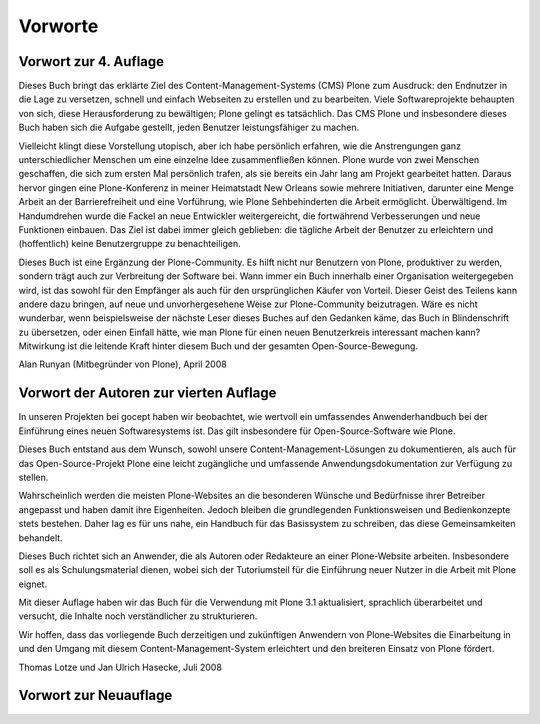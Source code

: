 ==========
 Vorworte
==========

Vorwort zur 4. Auflage
======================

Dieses Buch bringt das erklärte Ziel des Content-Management-Systems (CMS)
Plone zum Ausdruck: den Endnutzer in die Lage zu versetzen, schnell und
einfach Webseiten zu erstellen und zu bearbeiten. Viele Softwareprojekte
behaupten von sich, diese Herausforderung zu bewältigen; Plone gelingt es
tatsächlich. Das CMS Plone und insbesondere dieses Buch haben sich die Aufgabe
gestellt, jeden Benutzer leistungsfähiger zu machen.

Vielleicht klingt diese Vorstellung utopisch, aber ich habe persönlich
erfahren, wie die Anstrengungen ganz unterschiedlicher Menschen um eine
einzelne Idee zusammenfließen können. Plone wurde von zwei Menschen
geschaffen, die sich zum ersten Mal persönlich trafen, als sie bereits ein
Jahr lang am Projekt gearbeitet hatten. Daraus hervor gingen eine
Plone-Konferenz in meiner Heimatstadt New Orleans sowie mehrere Initiativen,
darunter eine Menge Arbeit an der Barrierefreiheit und eine Vorführung, wie
Plone Sehbehinderten die Arbeit ermöglicht. Überwältigend. Im Handumdrehen
wurde die Fackel an neue Entwickler weitergereicht, die fortwährend
Verbesserungen und neue Funktionen einbauen. Das Ziel ist dabei immer gleich
geblieben: die tägliche Arbeit der Benutzer zu erleichtern und (hoffentlich)
keine Benutzergruppe zu benachteiligen.

Dieses Buch ist eine Ergänzung der Plone-Community. Es hilft nicht nur
Benutzern von Plone, produktiver zu werden, sondern trägt auch zur Verbreitung
der Software bei. Wann immer ein Buch innerhalb einer Organisation
weitergegeben wird, ist das sowohl für den Empfänger als auch für den
ursprünglichen Käufer von Vorteil. Dieser Geist des Teilens kann andere dazu
bringen, auf neue und unvorhergesehene Weise zur Plone-Community
beizutragen. Wäre es nicht wunderbar, wenn beispielsweise der nächste Leser
dieses Buches auf den Gedanken käme, das Buch in Blindenschrift zu übersetzen,
oder einen Einfall hätte, wie man Plone für einen neuen Benutzerkreis
interessant machen kann?  Mitwirkung ist die leitende Kraft hinter diesem Buch
und der gesamten Open-Source-Bewegung.

Alan Runyan (Mitbegründer von Plone), April 2008

Vorwort der Autoren zur vierten Auflage
=======================================

In unseren Projekten bei gocept haben wir beobachtet, wie wertvoll ein
umfassendes Anwenderhandbuch bei der Einführung eines neuen
Softwaresystems ist. Das gilt insbesondere für Open-Source-Software wie
Plone.

Dieses Buch entstand aus dem Wunsch, sowohl unsere
Content-Management-Lösungen zu dokumentieren, als auch für das
Open-Source-Projekt Plone eine leicht zugängliche und umfassende
Anwendungsdokumentation zur Verfügung zu stellen.

Wahrscheinlich werden die meisten Plone-Websites an die besonderen
Wünsche und Bedürfnisse ihrer Betreiber angepasst und haben damit ihre
Eigenheiten. Jedoch bleiben die grundlegenden Funktionsweisen und
Bedienkonzepte stets bestehen. Daher lag es für uns nahe, ein Handbuch für das
Basissystem zu schreiben, das diese Gemeinsamkeiten behandelt.

Dieses Buch richtet sich an Anwender, die als Autoren oder Redakteure an einer
Plone-Website arbeiten. Insbesondere soll es als Schulungsmaterial dienen,
wobei sich der Tutoriumsteil für die Einführung neuer Nutzer in die Arbeit mit
Plone eignet.

Mit dieser Auflage haben wir das Buch für die Verwendung mit Plone 3.1
aktualisiert, sprachlich überarbeitet und versucht, die Inhalte noch
verständlicher zu strukturieren.

Wir hoffen, dass das vorliegende Buch derzeitigen und zukünftigen Anwendern
von Plone-Websites die Einarbeitung in und den Umgang mit diesem
Content-Management-System erleichtert und den breiteren Einsatz von
Plone fördert.

Thomas Lotze und Jan Ulrich Hasecke, Juli 2008

Vorwort zur Neuauflage
======================


